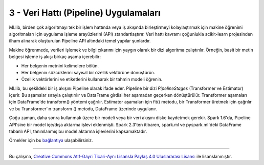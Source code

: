 **************************************
3 - Veri Hattı (Pipeline) Uygulamaları 
**************************************

MLlib, birden çok algoritmayı tek bir işlem hattında veya iş akışında 
birleştirmeyi kolaylaştırmak için makine öğrenimi algoritmaları için 
uygulama işleme arayüzlerini (API) standartlaştırır. Veri hattı kavramı
çoğunlukla scikit-learn projesinden ilham alınarak oluşturulan Pipeline
API altındaki temel yapılar şunlardır.

.. glossary::

 Veri Çerçevesi (DataFrame)
   *Pipeline ML API*, çeşitli veri türlerini tutabilen bir *ML* veri kümesi
   olarak Spark SQL altındaki DataFrame yapısını kullanır. Örneğin, bir 
   DataFrame, metin verisini, özellik vektörlerini, gerçek etiketleri ve
   tahminleri depolayan farklı sütunlara sahip olabilir.
 
 Dönüştürücü (Transformer)
   Transformer, bir DataFrame'i başka bir DataFrame'e dönüştürebilen bir 
   algoritmadır. Örneğin, bir ML modeli, özelliklere sahip bir DataFrame'i
   tahminlerle bir DataFrame'e dönüştüren bir Transformer'dır.

 Tahminci (Estimator)
   Estimator, bir Transformer üretmek için bir DataFrame'e sığabilen bir
   algoritmadır. Örneğin, bir öğrenme algoritması, bir DataFrame üzerinde
   eğitim yapan ve bir model üreten bir Estimetor’dır.

 Veri Hattı (Pipeline)
   Bir Pipeline, bir ML iş akışını belirtmek için birden çok Transformer’ı
   ve Estimator’ı birbirine bağlar.

 Parametre
   Tüm Transformer ve Estimator’lar parametreleri belirtmek için ortak 
   bir API paylaşır.

Makine öğrenmede, verileri işlemek ve bilgi çıkarımı için yaygın olarak bir
dizi algoritma çalıştırılır. Örneğin, basit bir metin belgesi işleme iş
akışı birkaç aşama içerebilir:

* Her belgenin metnini kelimelere bölün.
* Her belgenin sözcüklerini sayısal bir özellik vektörüne dönüştürün.
* Özellik vektörlerini ve etiketlerini kullanarak bir tahmin modeli öğrenin.

MLlib, bu şekildeki bir iş akışını Pipeline olarak ifade eder. Pipeline
bir dizi *PipelineStages* (Transformer ve Estimator) içerir. Bu aşamalar
sırayla çalıştırılır ve DataFrame girdisi her aşamadan geçerken 
dönüştürülür. Transformer aşamaları için DataFrame'de transform() yöntemi
çağrılır. Estimator aşamaları için fit() metodu, bir Transformer üretmek 
için çağrılır ve bu Transformer'ın transform () metodu, DataFrame üzerinde
uygulanır.

Çoğu zaman, daha sonra kullanmak üzere bir modeli veya bir veri akışını
diske kaydetmek gerekir. Spark 1.6'da, Pipeline API'sine bir model 
içe/dışa aktarma işlevi eklenmişti. Spark 2.3'ten itibaren, spark.ml 
ve pyspark.ml'deki DataFrame tabanlı API, tanımlanmış bu model aktarma 
işlevlerini kapsamaktadır.

Örnekler için bu `bağlantıya <http://spark.apache.org/docs/latest/ml-pipeline.html#pipeline>`_ ulaşabilirsiniz.

----------

|CreativeCommonsLicense| Bu çalışma,  `Creative Commons Atıf-Gayri 
Ticari-Aynı Lisansla Paylaş 4.0 Uluslararası Lisansı`_ ile lisanslanmıştır.

.. _Creative Commons Atıf-Gayri Ticari-Aynı Lisansla Paylaş 4.0 Uluslararası Lisansı: http://creativecommons.org/licenses/by-nc-sa/4.0/
.. |CreativeCommonsLicense| image:: https://i.creativecommons.org/l/by-nc-sa/4.0/88x31.png